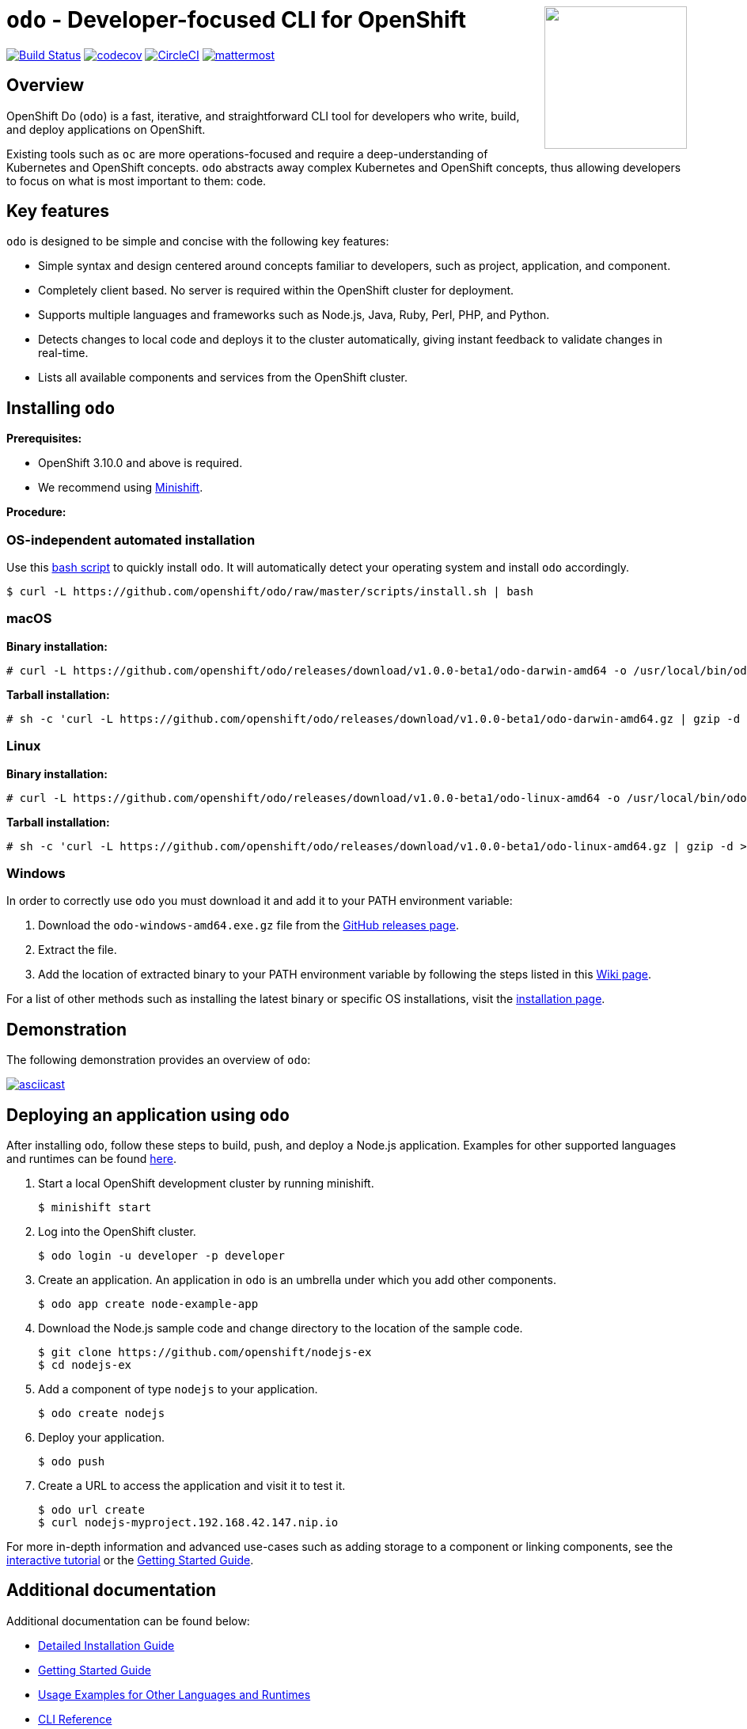 +++
<img align="right" role="right" width="180" src="/docs/img/openshift.png?raw=true"/>
+++
[id="readme"]
= `odo` - Developer-focused CLI for OpenShift
:toc: macro
:toc-title:
:toclevels: 1

toc::[]

https://travis-ci.org/openshift/odo[image:https://travis-ci.org/openshift/odo.svg?branch=master[Build
Status]]
https://codecov.io/gh/openshift/odo[image:https://codecov.io/gh/openshift/odo/branch/master/graph/badge.svg[codecov]]
https://circleci.com/gh/openshift/odo/tree/master[image:https://circleci.com/gh/openshift/odo/tree/master.svg?style=svg[CircleCI]]
https://chat.openshift.io/developers/channels/odo[image:/docs/img/mattermost.svg[mattermost]]


[[overview]]
== Overview

OpenShift Do (`odo`) is a fast, iterative, and straightforward CLI tool for developers who write, build, and deploy applications on OpenShift.

Existing tools such as `oc` are more operations-focused and require a deep-understanding of Kubernetes and OpenShift concepts. `odo` abstracts away complex Kubernetes and OpenShift concepts, thus allowing developers to focus on what is most important to them: code.

[[key-features]]
== Key features

`odo` is designed to be simple and concise with the following key features:

* Simple syntax and design centered around concepts familiar to developers, such as project, application, and component.
* Completely client based. No server is required within the OpenShift cluster for deployment.
* Supports multiple languages and frameworks such as Node.js, Java, Ruby, Perl, PHP, and Python.
* Detects changes to local code and deploys it to the cluster automatically, giving instant feedback to validate changes in real-time.
* Lists all available components and services from the OpenShift cluster.

[[installing-odo]]
== Installing `odo`

*Prerequisites:*

* OpenShift 3.10.0 and above is required.
* We recommend using link:https://github.com/minishift/minishift[Minishift].

*Procedure:*

=== OS-independent automated installation

Use this link:./scripts/install.sh[bash script] to quickly install `odo`. It will automatically detect your operating system and install `odo` accordingly.

----
$ curl -L https://github.com/openshift/odo/raw/master/scripts/install.sh | bash
----

=== macOS

*Binary installation:*

----
# curl -L https://github.com/openshift/odo/releases/download/v1.0.0-beta1/odo-darwin-amd64 -o /usr/local/bin/odo && chmod +x /usr/local/bin/odo
----

*Tarball installation:*

----
# sh -c 'curl -L https://github.com/openshift/odo/releases/download/v1.0.0-beta1/odo-darwin-amd64.gz | gzip -d > /usr/local/bin/odo; chmod +x /usr/local/bin/odo'
----

=== Linux

*Binary installation:*

----
# curl -L https://github.com/openshift/odo/releases/download/v1.0.0-beta1/odo-linux-amd64 -o /usr/local/bin/odo && chmod +x /usr/local/bin/odo
----

*Tarball installation:*

----
# sh -c 'curl -L https://github.com/openshift/odo/releases/download/v1.0.0-beta1/odo-linux-amd64.gz | gzip -d > /usr/local/bin/odo; chmod +x /usr/local/bin/odo'
----

=== Windows

In order to correctly use `odo` you must download it and add it
to your PATH environment variable:

. Download the `odo-windows-amd64.exe.gz` file from the
link:https://github.com/openshift/odo/releases[GitHub releases page].
. Extract the file.
. Add the location of extracted binary to your PATH environment
variable by following the steps listed in this link:https://github.com/openshift/odo/wiki/Setting-PATH-variable-on-Windows[Wiki page].

For a list of other methods such as installing the latest binary or specific OS installations, visit the link:/docs/installation.md[installation page].

[[demonstration]]
== Demonstration

The following demonstration provides an overview of `odo`:

https://asciinema.org/a/225717[image:https://asciinema.org/a/225717.svg[asciicast]]

[[deploying-an-application]]
== Deploying an application using `odo`

After installing `odo`, follow these steps to build, push, and
deploy a Node.js application. Examples for other supported languages and runtimes can be found link:https://github.com/openshift/odo/blob/master/docs/examples.md[here].

. Start a local OpenShift development cluster by running minishift.
+
----
$ minishift start
----
. Log into the OpenShift cluster.
+
----
$ odo login -u developer -p developer
----
. Create an application. An application in `odo` is an umbrella
under which you add other components.
+
----
$ odo app create node-example-app
----
. Download the Node.js sample code and change directory to the
location of the sample code.
+
----
$ git clone https://github.com/openshift/nodejs-ex
$ cd nodejs-ex
----
. Add a component of type `nodejs` to your application.
+
----
$ odo create nodejs
----
. Deploy your application.
+
----
$ odo push
----
. Create a URL to access the application and visit it to test it.
+
----
$ odo url create
$ curl nodejs-myproject.192.168.42.147.nip.io
----

For more in-depth information and advanced use-cases such as adding storage to a component or linking components, see the
link:https://learn.openshift.com/introduction/developing-with-odo/[interactive tutorial] or the link:/docs/getting-started.md[Getting Started Guide].

[[additional-documentation]]
== Additional documentation

Additional documentation can be found below:

* link:https://github.com/openshift/odo/blob/master/docs/installation.md[Detailed
Installation Guide]
* link:https://github.com/openshift/odo/blob/master/docs/getting-started.md[Getting
Started Guide]
* link:https://github.com/openshift/odo/blob/master/docs/examples.md[Usage
Examples for Other Languages and Runtimes]
* link:https://github.com/openshift/odo/blob/master/docs/cli-reference.md[CLI
Reference]
* link:https://github.com/openshift/odo/blob/master/docs/development.md[Development
Guide]

[[contributing]]
== Community, discussion, contribution, and support

*Chat:* We have a public channel link:https://chat.openshift.io/developers/channels/odo[#odo on
chat.openshift.io].

*Issues:* If you have an issue with `odo`, please link:https://github.com/openshift/odo/issues[file it].

*Contributing:* Want to become a contributor and submit your own code?
Have a look at our link:https://github.com/openshift/odo/blob/master/docs/development.md[Development Guide].

[[glossary]]
== Glossary

*Application:* An application consists of multiple microservices or components that work individually to build the entire application.

*Component:* A component is similar to a microservice. Multiple
components make up an application. A component has different attributes like storage. `odo` supports multiple component types like nodejs, perl, php, python, and ruby.

*Service:* Typically a service is a database or a service that a
component links to or depends on. For example: MariaDB, Jenkins, MySQL.
This comes from the OpenShift Service Catalog and must be enabled within your cluster.
